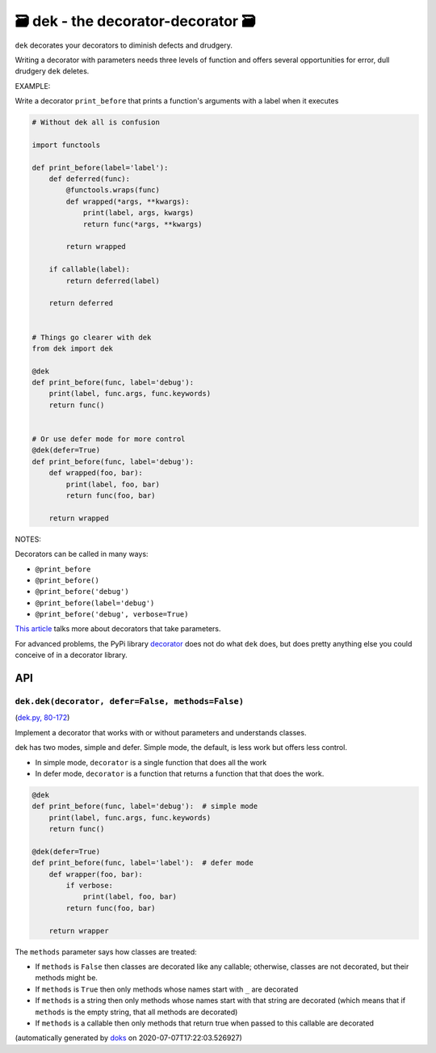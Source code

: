🗃 dek - the decorator-decorator 🗃
======================================================

``dek`` decorates your decorators to diminish defects and drudgery.

Writing a decorator with parameters needs three levels of function and offers
several opportunities for error, dull drudgery ``dek`` deletes.

EXAMPLE:

Write a decorator ``print_before`` that prints a function's arguments with a
label when it executes

.. code-block:: python

    # Without dek all is confusion

    import functools

    def print_before(label='label'):
        def deferred(func):
            @functools.wraps(func)
            def wrapped(*args, **kwargs):
                print(label, args, kwargs)
                return func(*args, **kwargs)

            return wrapped

        if callable(label):
            return deferred(label)

        return deferred


    # Things go clearer with dek
    from dek import dek

    @dek
    def print_before(func, label='debug'):
        print(label, func.args, func.keywords)
        return func()


    # Or use defer mode for more control
    @dek(defer=True)
    def print_before(func, label='debug'):
        def wrapped(foo, bar):
            print(label, foo, bar)
            return func(foo, bar)

        return wrapped

NOTES:

Decorators can be called in many ways:

* ``@print_before``
* ``@print_before()``
* ``@print_before('debug')``
* ``@print_before(label='debug')``
* ``@print_before('debug', verbose=True)``

`This article <https://medium.com/better-programming/how-to-write-python-decorators-that-take-parameters-b5a07d7fe393>`_ talks more about
decorators that take parameters.

For advanced problems, the PyPi library
`decorator <https://github.com/micheles/decorator/blob/master/docs/documentation.md>`_ does not do what ``dek`` does, but does pretty anything
else you could conceive of in a decorator library.

API
---

``dek.dek(decorator, defer=False, methods=False)``
~~~~~~~~~~~~~~~~~~~~~~~~~~~~~~~~~~~~~~~~~~~~~~~~~~

(`dek.py, 80-172 <https://github.com/rec/dek/blob/master/dek.py#L80-L172>`_)

Implement a decorator that works with or without parameters and
understands classes.

dek has two modes, simple and defer.  Simple mode, the default,
is less work but offers less control.

* In simple mode, ``decorator`` is a single function that does all the work

* In defer mode, ``decorator`` is a function that returns a function that
  that does the work.

.. code-block:: python

   @dek
   def print_before(func, label='debug'):  # simple mode
       print(label, func.args, func.keywords)
       return func()

   @dek(defer=True)
   def print_before(func, label='label'):  # defer mode
       def wrapper(foo, bar):
           if verbose:
               print(label, foo, bar)
           return func(foo, bar)

       return wrapper

The ``methods`` parameter says how classes are treated:

* If ``methods`` is ``False`` then classes are decorated like any callable;
  otherwise, classes are not decorated, but their methods might be.

* If ``methods`` is ``True`` then only methods whose names start with ``_``
  are decorated

* If ``methods`` is a string then only methods whose names start
  with that string are decorated (which means that if ``methods`` is
  the empty string, that all methods are decorated)

* If ``methods`` is a callable then only methods that return true when
  passed to this callable are decorated

(automatically generated by `doks <https://github.com/rec/doks/>`_ on 2020-07-07T17:22:03.526927)
